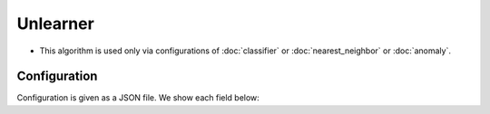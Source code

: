 Unlearner
----------

* This algorithm is used only via configurations of :doc:`classifier` or :doc:`nearest_neighbor` or :doc:`anomaly`.

Configuration
~~~~~~~~~~~~~

Configuration is given as a JSON file.
We show each field below:

.. describe:: unlearner

   Specify unlearning strategy from below two.

   .. table::

      ================ ===================================
      設定値           手法
      ================ ===================================
      ``"randomn"``    Delete data randomly
      ``"lru"``        Delete data upon Least-Recently-Used strategy
      ================ ===================================

.. describe:: unlearner_parameter

   Specify parameters for the algorithm.
   Its format is common for each unlearner strategy.

   :max_size:
     Specify the upper-limit of data quantity.
     The smaller it is, the less memory usage, the more fast, the less accurately.

.. describe:: example

   .. code-block:: javascript

      {
        "unlearner_method" : "lru",
        "unlearner_parameter" : 16777216
      }
